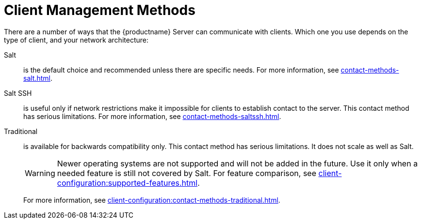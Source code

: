 [[contact-methods-intro]]
= Client Management Methods

There are a number of ways that the {productname} Server can communicate with clients.
Which one you use depends on the type of client, and your network architecture:

Salt::
is the default choice and recommended unless there are specific needs.
For more information, see xref:contact-methods-salt.adoc[].
Salt SSH::
is useful only if network restrictions make it impossible for clients to establish contact to the server.
This contact method has serious limitations.
For more information, see xref:contact-methods-saltssh.adoc[].
Traditional::
is available for backwards compatibility only.
This contact method has serious limitations.
It does not scale as well as Salt.
+
[WARNING]
====
Newer operating systems are not supported and will not be added in the future.
Use it only when a needed feature is still not covered by Salt.
For feature comparison, see xref:client-configuration:supported-features.adoc[].
====
+
For more information, see xref:client-configuration:contact-methods-traditional.adoc[].
